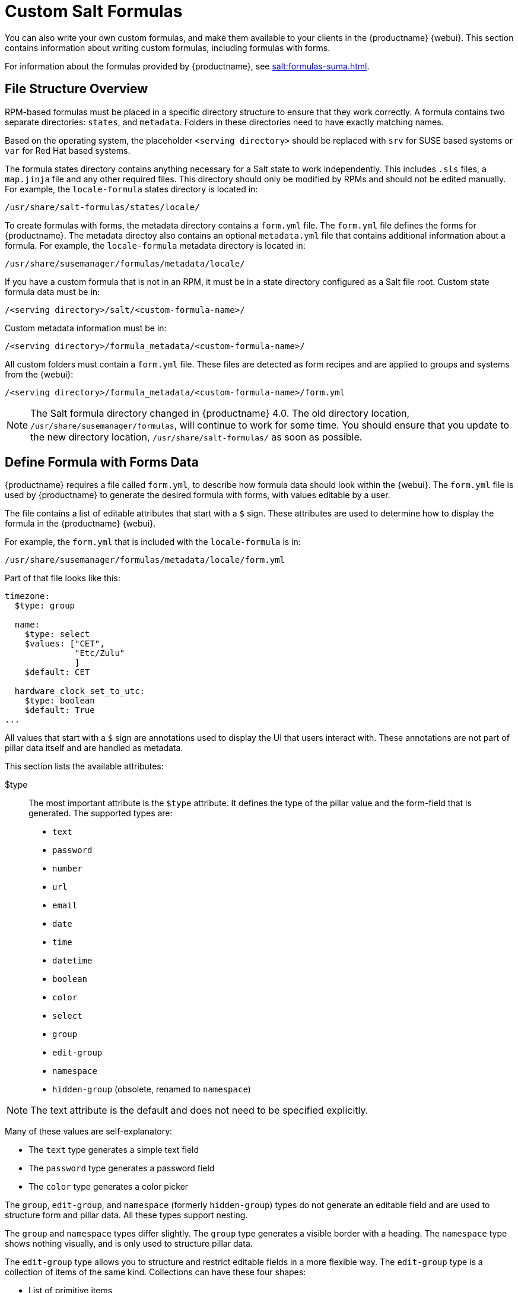 [[formulas-custom]]
= Custom Salt Formulas

You can also write your own custom formulas, and make them available to your clients in the {productname} {webui}.
This section contains information about writing custom formulas, including formulas with forms.

For information about the formulas provided by {productname}, see xref:salt:formulas-suma.adoc[].



== File Structure Overview

RPM-based formulas must be placed in a specific directory structure to ensure that they work correctly.
A formula contains two separate directories: [path]``states``, and [path]``metadata``.
Folders in these directories need to have exactly matching names.

Based on the operating system, the placeholder [literal]``<serving directory>`` should be replaced with [path]``srv`` for SUSE based systems or [path]``var`` for Red Hat based systems.

The formula states directory contains anything necessary for a Salt state to work independently.
This includes [path]``.sls`` files, a [path]``map.jinja`` file and any other required files.
This directory should only be modified by RPMs and should not be edited manually.
For example, the [package]``locale-formula`` states directory is located in:
----
/usr/share/salt-formulas/states/locale/
----

To create formulas with forms, the metadata directory contains a [path]``form.yml`` file.
The [path]``form.yml`` file defines the forms for {productname}.
The metadata directoy also contains an optional [path]``metadata.yml`` file that contains additional information about a formula.
For example, the [package]``locale-formula`` metadata directory is located in:
----
/usr/share/susemanager/formulas/metadata/locale/
----

If you have a custom formula that is not in an RPM, it must be in a state directory configured as a Salt file root.
Custom state formula data must be in:
----
/<serving directory>/salt/<custom-formula-name>/
----

Custom metadata information must be in:
----
/<serving directory>/formula_metadata/<custom-formula-name>/
----

All custom folders must contain a [path]``form.yml`` file.
These files are detected as form recipes and are applied to groups and systems from the {webui}:
----
/<serving directory>/formula_metadata/<custom-formula-name>/form.yml
----

[NOTE]
====
The Salt formula directory changed in {productname}{nbsp}4.0.
The old directory location, [path]``/usr/share/susemanager/formulas``, will continue to work for some time.
You should ensure that you update to the new directory location, [path]``/usr/share/salt-formulas/`` as soon as possible.
====



== Define Formula with Forms Data

{productname} requires a file called [path]``form.yml``, to describe how formula data should look within the {webui}.
The [path]``form.yml`` file is used by {productname} to generate the desired formula with forms, with values editable by a user.

The file contains a list of editable attributes that start with a `$` sign.
These attributes are used to determine how to display the formula in the {productname} {webui}.

For example, the [path]``form.yml`` that is included with the [package]``locale-formula`` is in:
----
/usr/share/susemanager/formulas/metadata/locale/form.yml
----

Part of that file looks like this:

----
timezone:
  $type: group

  name:
    $type: select
    $values: ["CET",
              "Etc/Zulu"
              ]
    $default: CET

  hardware_clock_set_to_utc:
    $type: boolean
    $default: True
...
----


All values that start with a `$` sign are annotations used to display the UI that users interact with.
These annotations are not part of pillar data itself and are handled as metadata.


This section lists the available attributes:

$type::
The most important attribute is the `$type` attribute.
It defines the type of the pillar value and the form-field that is generated.
The supported types are:

** `text`
** `password`
** `number`
** `url`
** `email`
** `date`
** `time`
** `datetime`
** `boolean`
** `color`
** `select`
** `group`
** `edit-group`
** `namespace`
** `hidden-group` (obsolete, renamed to ``namespace``)


[NOTE]
====
The text attribute is the default and does not need to be specified explicitly.
====


Many of these values are self-explanatory:

* The `text` type generates a simple text field
* The `password` type generates a password field
* The `color` type generates a color picker

The ``group``, ``edit-group``, and `namespace` (formerly ``hidden-group``) types do not generate an editable field and are used to structure form and pillar data.
All these types support nesting.

The `group` and `namespace` types differ slightly.
The `group` type generates a visible border with a heading.
The `namespace` type shows nothing visually, and is only used to structure pillar data.

The `edit-group` type allows you to structure and restrict editable fields in a more flexible way.
The `edit-group` type is a collection of items of the same kind.
Collections can have these four shapes:

* List of primitive items
* List of dictionaries
* Dictionary of primitive items
* Dictionary of dictionaries

The size of each collection is variable.
Users can add or remove elements.

For example, `edit-group` supports the `$minItems` and `$maxItems` attributes, which simplifies complex and repeatable input structures.
These, and also `itemName`, are optional.


$default::
Allows you to specify a default value to be displayed.
This default value will be used if no other value is entered.
In an `edit-group` it allows you to create initial members of the group and populate them with specified data.

$optional::
This type is a Boolean attribute.
If it is `true` and the field is empty in the form, then this field will not be generated in the formula data and the generated dictionary will not contain the field name key.
If it is `false` and the field is empty, the formula data will contain a `<field name>: null` entry.

$ifEmpty::
This type is used if the field is empty.
This usually occurs because the user did not provide a value.
The `ifEmpty` type can only be used when `$optional` is `false` or not defined.
If `$optional` is `true`, then `$ifEmpty` is ignored.
In this example, the `DP2` string would be used if the user leaves the field empty:
+
----
displayName:
  $type: string
  $ifEmpty: DP2
----

$name::
Allows you to specify the name of a value that is shown in the form.
If this value is not set, the pillar name is used and capitalized without underscores and dashes.
Reference it in the same section with ``pass:c[${name}]``.

$help and $placeholder::
These attributes are used to give a user a better understanding of what the value should be.
The `$help` type defines the message a user sees when hovering over a field
The `$placeholder` type displays a gray placeholder text in the field

Use `$placeholder` only with text fields like text, password, email or date fields.
Do not add a placeholder if you also use `$default`, as it will hide the placeholder.

$key::
Applicable only if the `edit-group` has the shape of a dictionary.
When the pillar data is a dictionary, the `$key` attribute determines the key of an entry in the dictionary.
+
For example:
+
----
user_passwords:
  $type: edit-group
  $minItems: 1
  $prototype:
    $key:
        $type: text
    $type: text
  $default:
    alice: secret-password
    bob: you-shall-not-pass
----
+
Pillar:
+
----
user_passwords:
  alice:
    secret-password
  bob:
    you-shall-not-pass
----

$minItems and $maxItems::
In an ``edit-group``, `$minItems` and `$maxItems` specifies the lowest and highest numbers for the group.

$itemName::
In an ``edit-group``, `$itemName` defines a template for the name to be used for the members of the group.

$prototype::
In an ``edit-group``, `$prototype` is mandatory and defines the default pre-filled values for newly added members in the group.

$scope::
Specifies a hierarchy level at which a value may be edited.
Possible values are ``system``, `group`, and ``readonly``.
+
The default value is `$scope: system`, allows values to be edited at group and system levels.
A value can be entered for each system but if no value is entered the system will fall back to the group default.
+
The ``$scope: group`` option makes a value editable only for a group.
On the system level you will be able to see the value, but not edit it.
+
The `$scope: readonly` option makes a field read-only.
It can be used to show data to the user, but will not allow them to edit it.
This option should be used in combination with the ``$default`` attribute.

$visibleIf::
+
[NOTE]
====
Deprecated in favor of `$visible`.
====
+
Allows you to show a field or group if a simple condition is met.
An example condition is:
+
----
some_group#another_group#my_checkbox == true
----
+
The left part of the condition is the path to another value, and groups are separated by `$` signs.
The middle section of the condition should be either `==` for a value to be equal or `!=` for values that should be not equal.
The last field in the statement can be any value which a field should have or not have.
+
The field with this attribute associated with it will be shown only when the condition is met.
In this example the field will be shown only if `my_checkbox` is checked.
The ability to use conditional statements is not limited to check boxes.
It may also be used to check values of select-fields, text-fields, and similar.
+
A check box should be structured like this:
+
----
some_group:
  $type: group

  another_group:
    $type: group

      my_checkbox:
        $type: boolean
----
+
Relative paths can be specified using prefix dots.
One dot indicates a sibling, two dots indicate a parent, and so on.
This is mostly useful for ``edit-group``.
+
----
some_group:
  $type: group

  another_group:
    $type: group

    my_checkbox:
      $type: boolean

    my_text:
      $visibleIf: .my_checkbox

  yet_another_group:
    $type: group

    my_text2:
      $visibleIf: ..another_group#my_checkbox

----
+
If you use multiple groups with the attribute, you can allow a users to select an option and show a completely different form, dependent upon the selected value.
+
Values from hidden fields can be merged into the pillar data and sent to the client.
A formula must check the condition again and use the appropriate data.
For example:
+
----
show_option:
  $type: checkbox
some_text:
  $visibleIf: show_option == true
----
+
----
{% if pillar.show_option %}
do_something:
  with: {{ pillar.some_text }}
{% endif %}
----

$values::
Can only be used together with ``$type``
Use to specify the different options in the select-field.
`$values` must be a list of possible values to select.
For example:
+
----
select_something:
  $type: select
  $values: ["option1", "option2"]
----
+
Or:
+
----
select_something:
  $type: select
  $values:
    - option1
    - option2
----

$visible::
Allows you to show a field or group if a condition is met.
You must use the https://github.com/TomFrost/jexl[jexl] expression language to write the condition.
+
Example structure:
+
----
some_group:
  $type: group

  another_group:
    $type: group

      my_checkbox:
        $type: boolean
----
+
An example condition is:
+
----
formValues.some_group.another_group.my_checkbox == true
----
+
The field with this attribute will only show if the condition is met.
In this example, the field will show only if ``my_checkbox`` is checked.
You can also choose other elements for the conditional statement, such as select fields or text fields.
+

+
If you use multiple groups with the attribute, users can select an option that will show a completely different form, depending on the selected value.
+
Values from hidden fields can be merged into the pillar data and sent to the client.
A formula must check the condition again and use the appropriate data.
For example:
+
----
show_option:
  $type: checkbox
some_text:
  $visible: this.parent.value.show_option == true
----
+
----
{% if pillar.show_option %}
do_something:
  with: {{ pillar.some_text }}
{% endif %}
----

$disabled::
Allows you to disable a field or group if a condition is met. You must use the https://github.com/TomFrost/jexl[jexl] expression language to write the condition.
+
If specified at group level it will disable all fields in that group.

$required::
Fields with this attribute are mandatory. Supports using the https://github.com/TomFrost/jexl[jexl] expresion language.

$match::
Allows using a regular expression to validate the content of a text field.
+
It supports the regular expression features existing in JavaScript.
+
Example:
+
----
      hardware:
        $type: text
        $name: Hardware Type and Address
        $placeholder: Enter hardware-type hardware-address (for example, "ethernet AA:BB:CC:DD:EE:FF")
        $help: Hardware Identifier - prefix is mandatory
        $match: "\\w+ [A-Z]{2}:[A-Z]{2}:[A-Z]{2}:[A-Z]{2}:[A-Z]{2}:[A-Z]{2}"
----


=== Expression language
You must use the https://github.com/TomFrost/jexl[jexl] expression language to write conditions.

Given a structure like this:

----
some_group:
  $type: group

  another_group:
    $type: group

      my_checkbox:
        $type: boolean
----

An example condition is:

----
formValues.some_group.another_group.my_checkbox == true
----

Absolute paths must begin with ``formValues``.

Specify relative paths using ``this.parent.value`` to define the value of the parent.

You can also refer to the parent of the parent, with ``this.parent.parent.value``.
This is mostly useful for ``edit-group`` elements.

Example for relative paths:
----
some_group:
  $type: group

  another_group:
    $type: group

    my_checkbox:
      $type: boolean

    my_text:
      $visible: this.parent.value.my_checkbox

  yet_another_group:
    $type: group

    my_text2:
      $visible: this.parent.parent.value.another_group.my_checkbox

----

.Example: Basic edit-group
----
partitions:
  $name: "Hard Disk Partitions"
  $type: "edit-group"
  $minItems: 1
  $maxItems: 4
  $itemName: "Partition ${name}"
  $prototype:
    name:
      $default: "New partition"
    mountpoint:
      $default: "/var"
    size:
      $type: "number"
      $name: "Size in GB"
  $default:
    - name: "Boot"
      mountpoint: "/boot"
    - name: "Root"
      mountpoint: "/"
      size: 5000
----

Click btn:[Add] to fill the form with the default values.

The formula is called [path]``hd-partitions`` and will appear as [guimenu]``Hd Partitions`` in the {webui}.

image::formula-custom-harddisk-partitions.png[]

To remove the definition of a partition click the minus symbol in the title line of an inner group.

When you are finished, click btn:[Save Formula].


.Example: Nested edit-group
----
users:
  $name: "Users"
  $type: edit-group
  $minItems: 2
  $maxItems: 5
  $prototype:
    name:
      $default: "username"
    password:
      $type: password
    groups:
      $type: edit-group
      $minItems: 1
      $prototype:
        group_name:
          $type: text
  $default:
    - name: "root"
      groups:
        - group_name: "users"
        - group_name: "admins"
    - name: "admin"
      groups:
        - group_name: "users"
----



== Writing Salt Formulas

Salt formulas are pre-written Salt states.
You can use Jinja to configure formulas with pillar data.

Basic Jinja syntax is:
----
pillar.some.value
----

When you are sure a pillar exists, use this syntax:
----
salt['pillar.get']('some:value', 'default value')
----

You can also replace the `pillar` value with `grains`.
For example, ``grains.some.value``.

Using data this way makes the formula configurable.
In this example, a specified package is installed in the ``package_name`` pillar:
----
install_a_package:
  pkg.installed:
    - name: {{ pillar.package_name }}
----

You can also use more complex constructs such as `if/else` and `for-loops` to provide greater functionality:
----
{% if pillar.installSomething %}
something:
  pkg.installed
{% else %}
anotherPackage:
  pkg.installed
{% endif %}
----

Another example:
----
{% for service in pillar.services %}
start_{{ service }}:
  service.running:
    - name: {{ service }}
{% endfor %}
----

Jinja also provides other helpful functions.
For example, you can iterate over a dictionary:
----
{% for key, value in some_dictionary.items() %}
do_something_with_{{ key }}: {{ value }}
{% endfor %}
----

You can have Salt manage your files (for example, configuration files for a program), and change them with pillar data.

In this example, Salt copies the file [path]``salt-file_roots/my_state/files/my_program.conf`` on the server to [path]``/etc/my_program/my_program.conf`` on the client and template it with Jinja:
----
/etc/my_program/my_program.conf:
  file.managed:
    - source: salt://my_state/files/my_program.conf
    - template: jinja
----

This example allows you to use Jinja in the file, like the previous example for states:
----
some_config_option = {{ pillar.config_option_a }}
----


== Separate Data

Separating data from a state can increase flexibility and make it easier to re-use.
You can do this by writing values into a separate file named [path]``map.jinja``.
This file must be within the same directory as the state files.

This example sets `data` to a dictionary with different values, depending on which system the state runs on.
It will also merge data with the pillar using the `some.pillar.data` value so you can access `some.pillar.data.value` by using ``data.value``.

You can choose to override defined values from pillars.
For example, by overriding `some.pillar.data.package` in this example:
----
{% set data = salt['grains.filter_by']({
    'Suse': {
        'package': 'packageA',
        'service': 'serviceA'
    },
    'RedHat': {
        'package': 'package_a',
        'service': 'service_a'
    }
}, merge=salt['pillar.get']('some:pillar:data')) %}
----

When you have created a map file, you can maintain compatibility with multiple system types while accessing deep pillar data in a simpler way.

Now you can import and use `data` in any file.
For example:
----
{% from "some_folder/map.jinja" import data with context %}

install_package_a:
  pkg.installed:
    - name: {{ data.package }}
----

You can define multiple variables by copying the `{% set ...%}` statement with different values and then merge it with other pillars.
For example:
----
{% set server = salt['grains.filter_by']({
    'Suse': {
        'package': 'my-server-pkg'
    }
}, merge=salt['pillar.get']('myFormula:server')) %}
{% set client = salt['grains.filter_by']({
    'Suse': {
        'package': 'my-client-pkg'
    }
}, merge=salt['pillar.get']('myFormula:client')) %}
----

To import multiple variables, separate them with a comma.
For example:
----
{% from "map.jinja" import server, client with context %}
----

For more information about conventions to use when writing formulas, see https://docs.saltstack.com/en/latest/topics/development/conventions/formulas.html.



== Generated Pillar Data

Pillar data is generated by {productname} when events occur like generating the highstate.
You can use an external pillar script to generate pillar data for packages and group IDs, and include all pillar data for a system:
----
/usr/share/susemanager/modules/pillar/suma_minion.py
----

The process is executed like this:

. The `suma_minion.py` script starts and finds all formulas for a system by checking the `group_formulas.json` and `server_formulas.json` files.
. The script loads the values for each formula (groups and from the system) and merges them with the highstate.
    By default, if no values are found, a group overrides a system if `$scope: group`.
. The script also includes a list of formulas applied to the system in a pillar named ``formulas``.

This structure makes it possible to include states.
In this example, the top file is specifically generated by the `mgr_master_tops.py` script.
The top file includes a state called ``formulas`` for each system.
This includes the `formulas.sls` file located in [path]``/usr/share/susemanager/formulas/states`` or [path]``/usr/share/salt-formulas/states/``.
The content looks similar to this:
----
include: {{ pillar["formulas"] }}
----

This pillar includes all formulas that are specified in the pillar data generated from the external pillar script.


Formulas should be created directly after {productname} is installed.
If you encounter any problems with formulas check these things first:

* The external pillar script (``suma_minion.py``) must include formula data.
* Data is saved to [path]``/srv/susemanager/formula_data`` and the [path]``pillar`` and [path]``group_pillar`` sub-directories.
    These directories should be automatically generated by the server.
* Formulas must be included for every client listed in the top file.
    Currently this process is initiated by the [path]``mgr_master_tops.py`` script which includes the `formulas.sls` file located in [path]``/usr/share/susemanager/formulas/states/`` or [path]``/usr/share/salt-formulas/states/``.
    This directory must be a salt file root.
    File roots are configured on the salt-master ({productname}) located at [path]``/etc/salt/master.d/susemanager.conf``.
